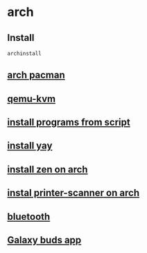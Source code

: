 * arch

** Install

#+begin_src sh
archinstall
#+end_src

** [[file:arch pacman.org][arch pacman]]
** [[file:qemu-kvm.org][qemu-kvm]]
** [[file:install programs from script.org][install programs from script]]
** [[file:install yay.org][install yay]]
** [[file:install zen on arch.org][install zen on arch]]
** [[file:instal printer-scanner on arch.org][instal printer-scanner on arch]]
** [[file:bluetooth.org][bluetooth]]
** [[file:Galaxy buds app.org][Galaxy buds app]]
